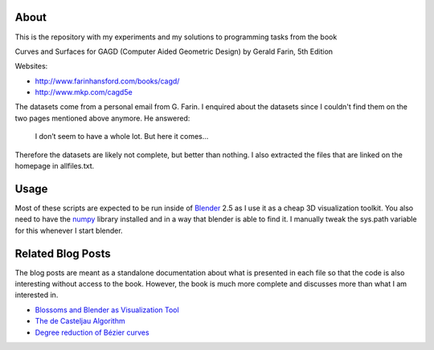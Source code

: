 About
=====

This is the repository with my experiments and my solutions to programming
tasks from the book

Curves and Surfaces for GAGD (Computer Aided Geometric Design) by Gerald Farin, 5th Edition

Websites:

* http://www.farinhansford.com/books/cagd/
* http://www.mkp.com/cagd5e

The datasets come from a personal email from G. Farin. I enquired about the
datasets since I couldn't find them on the two pages mentioned above anymore.
He answered:

   I don’t seem to have a whole lot. But here it comes…

Therefore the datasets are likely not complete, but better than nothing. I
also extracted the files that are linked on the homepage in allfiles.txt.

Usage
=====

Most of these scripts are expected to be run inside of Blender_ 2.5 as I use
it as a cheap 3D visualization toolkit. You also need to have the numpy_
library installed and in a way that blender is able to find it. I manually
tweak the sys.path variable for this whenever I start blender.

.. _Blender: http://www.blender.org
.. _numpy: http://numpy.scipy.org

Related Blog Posts
==================

The blog posts are meant as a standalone documentation about what is presented
in each file so that the code is also interesting without access to the book.
However, the book is much more complete and discusses more than what I am
interested in.

* `Blossoms and Blender as Visualization Tool`__
* `The de Casteljau Algorithm`__
* `Degree reduction of Bézier curves`__
  
__ http://www.sirver.net/blog/2011/07/19/blender-2.5-and-blossoms/
__ http://www.sirver.net/blog/2011/07/26/the-de-casteljau-algorithm/
__ http://www.sirver.net/blog/2011/08/23/degree-reduction-of-bézier-curves

